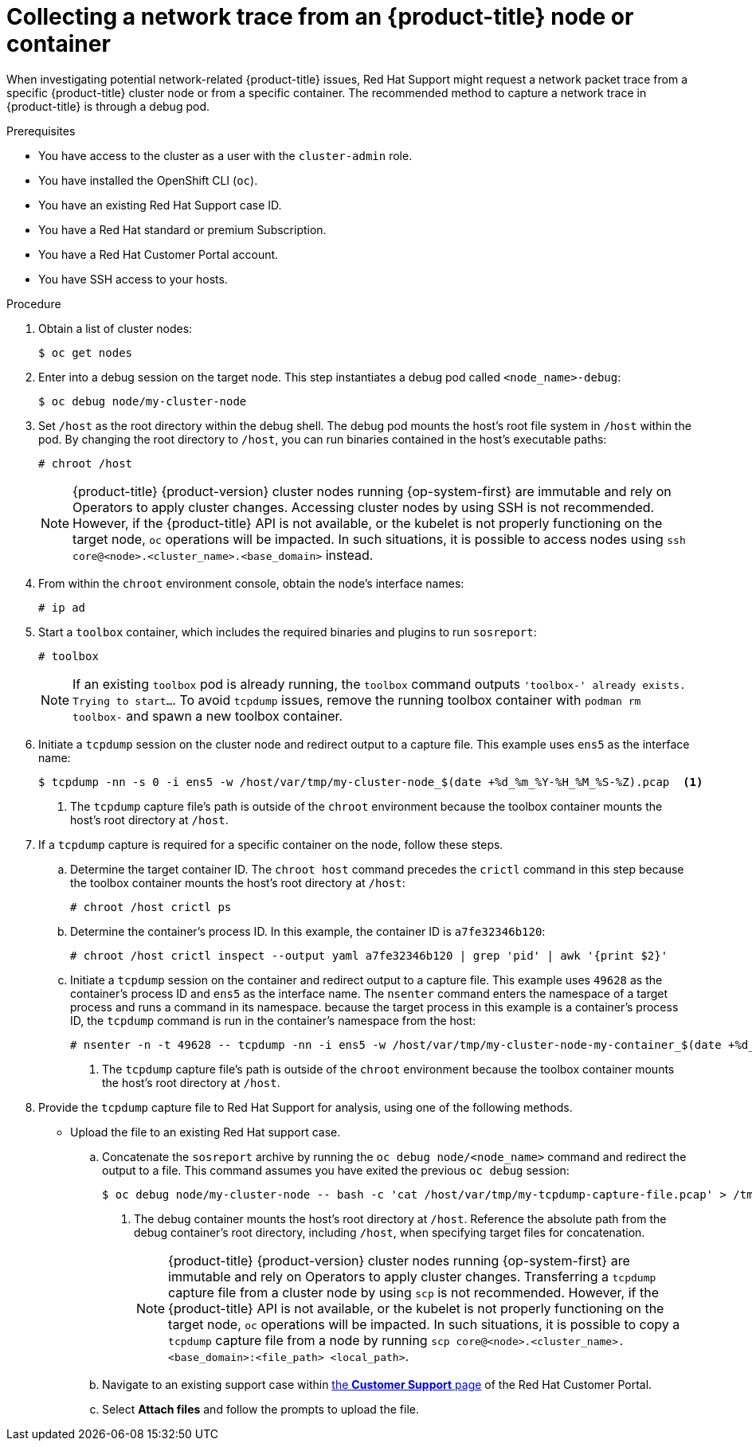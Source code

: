 // Module included in the following assemblies:
//
// * support/gathering-cluster-data.adoc

:_mod-docs-content-type: PROCEDURE
[id="support-collecting-network-trace_{context}"]
= Collecting a network trace from an {product-title} node or container

When investigating potential network-related {product-title} issues, Red Hat Support might request a network packet trace from a specific {product-title} cluster node or from a specific container. The recommended method to capture a network trace in {product-title} is through a debug pod.

.Prerequisites

* You have access to the cluster as a user with the `cluster-admin` role.
+
ifdef::openshift-dedicated[]
[NOTE]
====
In {product-title} deployments, customers who are not using the Customer Cloud Subscription (CCS) model cannot use the `oc debug` command as it requires `cluster-admin` privileges.
====
endif::openshift-dedicated[]
+
* You have installed the OpenShift CLI (`oc`).
* You have an existing Red Hat Support case ID.
ifndef::openshift-rosa,openshift-dedicated[]
* You have a Red Hat standard or premium Subscription.
* You have a Red Hat Customer Portal account.
* You have SSH access to your hosts.
endif::openshift-rosa,openshift-dedicated[]

.Procedure

. Obtain a list of cluster nodes:
+
[source,terminal]
----
$ oc get nodes
----

. Enter into a debug session on the target node. This step instantiates a debug pod called `<node_name>-debug`:
+
[source,terminal]
----
$ oc debug node/my-cluster-node
----

. Set `/host` as the root directory within the debug shell. The debug pod mounts the host's root file system in `/host` within the pod. By changing the root directory to `/host`, you can run binaries contained in the host's executable paths:
+
[source,terminal]
----
# chroot /host
----
+
ifndef::openshift-rosa,openshift-dedicated[]
[NOTE]
====
{product-title} {product-version} cluster nodes running {op-system-first} are immutable and rely on Operators to apply cluster changes. Accessing cluster nodes by using SSH is not recommended. However, if the {product-title} API is not available, or the kubelet is not properly functioning on the target node, `oc` operations will be impacted. In such situations, it is possible to access nodes using `ssh core@<node>.<cluster_name>.<base_domain>` instead.
====
+
endif::openshift-rosa,openshift-dedicated[]
. From within the `chroot` environment console, obtain the node's interface names:
+
[source,terminal]
----
# ip ad
----

. Start a `toolbox` container, which includes the required binaries and plugins to run `sosreport`:
+
[source,terminal]
----
# toolbox
----
+
[NOTE]
====
If an existing `toolbox` pod is already running, the `toolbox` command outputs `'toolbox-' already exists. Trying to start...`. To avoid `tcpdump` issues, remove the running toolbox container with `podman rm toolbox-` and spawn a new toolbox container.
====
+
. Initiate a `tcpdump` session on the cluster node and redirect output to a capture file. This example uses `ens5` as the interface name:
+
[source,terminal]
----
$ tcpdump -nn -s 0 -i ens5 -w /host/var/tmp/my-cluster-node_$(date +%d_%m_%Y-%H_%M_%S-%Z).pcap  <1>
----
<1> The `tcpdump` capture file's path is outside of the `chroot` environment because the toolbox container mounts the host's root directory at `/host`.

. If a `tcpdump` capture is required for a specific container on the node, follow these steps.
.. Determine the target container ID. The `chroot host` command precedes the `crictl` command in this step because the toolbox container mounts the host's root directory at `/host`:
+
[source,terminal]
----
# chroot /host crictl ps
----
+
.. Determine the container's process ID. In this example, the container ID is `a7fe32346b120`:
+
[source,terminal]
----
# chroot /host crictl inspect --output yaml a7fe32346b120 | grep 'pid' | awk '{print $2}'
----
+
.. Initiate a `tcpdump` session on the container and redirect output to a capture file. This example uses `49628` as the container's process ID and `ens5` as the interface name. The `nsenter` command enters the namespace of a target process and runs a command in its namespace. because the target process in this example is a container's process ID, the `tcpdump` command is run in the container's namespace from the host:
+
[source,terminal]
----
# nsenter -n -t 49628 -- tcpdump -nn -i ens5 -w /host/var/tmp/my-cluster-node-my-container_$(date +%d_%m_%Y-%H_%M_%S-%Z).pcap  <1>
----
<1> The `tcpdump` capture file's path is outside of the `chroot` environment because the toolbox container mounts the host's root directory at `/host`.

. Provide the `tcpdump` capture file to Red Hat Support for analysis, using one of the following methods.
+
* Upload the file to an existing Red Hat support case.
.. Concatenate the `sosreport` archive by running the `oc debug node/<node_name>` command and redirect the output to a file. This command assumes you have exited the previous `oc debug` session:
+
[source,terminal]
----
$ oc debug node/my-cluster-node -- bash -c 'cat /host/var/tmp/my-tcpdump-capture-file.pcap' > /tmp/my-tcpdump-capture-file.pcap <1>
----
<1> The debug container mounts the host's root directory at `/host`. Reference the absolute path from the debug container's root directory, including `/host`, when specifying target files for concatenation.
+
ifndef::openshift-rosa,openshift-dedicated[]
[NOTE]
====
{product-title} {product-version} cluster nodes running {op-system-first} are immutable and rely on Operators to apply cluster changes. Transferring a `tcpdump` capture file from a cluster node by using `scp` is not recommended. However, if the {product-title} API is not available, or the kubelet is not properly functioning on the target node, `oc` operations will be impacted. In such situations, it is possible to copy a `tcpdump` capture file from a node by running `scp core@<node>.<cluster_name>.<base_domain>:<file_path> <local_path>`.
====
+
endif::openshift-rosa,openshift-dedicated[]
.. Navigate to an existing support case within link:https://access.redhat.com/support/cases/#/case/list[the *Customer Support* page] of the Red Hat Customer Portal.
+
.. Select *Attach files* and follow the prompts to upload the file.

// TODO - Add details relating to https://github.com/openshift/must-gather/pull/156 within the procedure.
